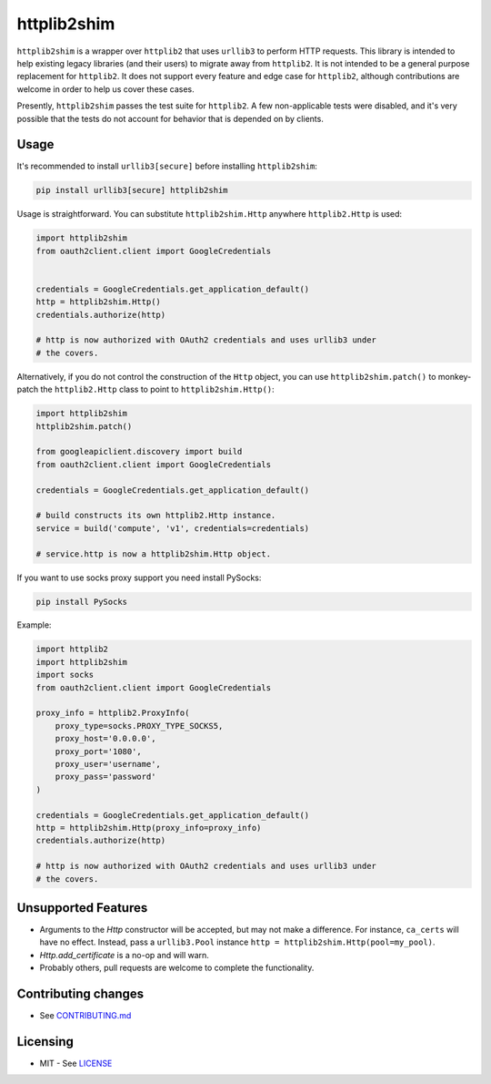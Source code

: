 httplib2shim
============

|Build Status| |Coverage Status| |PyPI Version|

``httplib2shim`` is a wrapper over ``httplib2`` that uses ``urllib3`` to perform HTTP requests. This library is intended to help existing legacy libraries (and their users) to migrate away from ``httplib2``. It is not intended to be a general purpose replacement for ``httplib2``. It does not support every feature and edge case for ``httplib2``, although contributions are welcome in order to help us cover these cases.

Presently, ``httplib2shim`` passes the test suite for ``httplib2``. A few non-applicable tests were disabled, and it's very possible that the tests do not account for behavior that is depended on by clients.


Usage
-----

It's recommended to install ``urllib3[secure]`` before installing ``httplib2shim``:

.. code:: bash

    pip install urllib3[secure] httplib2shim

Usage is straightforward. You can substitute ``httplib2shim.Http`` anywhere ``httplib2.Http`` is used:

.. code:: python

    import httplib2shim
    from oauth2client.client import GoogleCredentials


    credentials = GoogleCredentials.get_application_default()
    http = httplib2shim.Http()
    credentials.authorize(http)

    # http is now authorized with OAuth2 credentials and uses urllib3 under
    # the covers.


Alternatively, if you do not control the construction of the ``Http`` object, you can use ``httplib2shim.patch()`` to monkey-patch the ``httplib2.Http`` class to point to ``httplib2shim.Http()``:

.. code:: python

    import httplib2shim
    httplib2shim.patch()

    from googleapiclient.discovery import build
    from oauth2client.client import GoogleCredentials

    credentials = GoogleCredentials.get_application_default()

    # build constructs its own httplib2.Http instance.
    service = build('compute', 'v1', credentials=credentials)

    # service.http is now a httplib2shim.Http object.

If you want to use socks proxy support you need install PySocks:

.. code:: bash

    pip install PySocks

Example:

.. code:: python
    
    import httplib2
    import httplib2shim
    import socks
    from oauth2client.client import GoogleCredentials
    
    proxy_info = httplib2.ProxyInfo(
        proxy_type=socks.PROXY_TYPE_SOCKS5,
        proxy_host='0.0.0.0',
        proxy_port='1080',
        proxy_user='username',
        proxy_pass='password'
    )

    credentials = GoogleCredentials.get_application_default()
    http = httplib2shim.Http(proxy_info=proxy_info)
    credentials.authorize(http)

    # http is now authorized with OAuth2 credentials and uses urllib3 under
    # the covers.

Unsupported Features
--------------------

* Arguments to the `Http` constructor will be accepted, but may not make a difference. For instance, ``ca_certs`` will have no effect. Instead, pass a ``urllib3.Pool`` instance ``http = httplib2shim.Http(pool=my_pool)``.
* `Http.add_certificate` is a no-op and will warn.
* Probably others, pull requests are welcome to complete the functionality.


Contributing changes
--------------------

-  See `CONTRIBUTING.md`_

Licensing
---------

- MIT - See `LICENSE`_

.. _LICENSE: https://github.com/GoogleCloudPlatform/httplib2shim/blob/master/LICENSE
.. _CONTRIBUTING.md: https://github.com/GoogleCloudPlatform/httplib2shim/blob/master/CONTRIBUTING.md

.. |Build Status| image:: https://travis-ci.org/GoogleCloudPlatform/httplib2shim.svg
   :target: https://travis-ci.org/GoogleCloudPlatform/httplib2shim
.. |Coverage Status| image:: https://coveralls.io/repos/GoogleCloudPlatform/httplib2shim/badge.svg?branch=master&service=github
   :target: https://coveralls.io/github/GoogleCloudPlatform/httplib2shim?branch=master
.. |PyPI Version| image:: https://img.shields.io/pypi/v/httplib2shim.svg
   :target: https://pypi.python.org/pypi/httplib2shim
